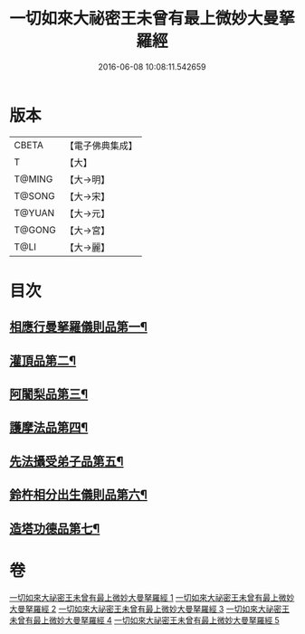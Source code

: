 #+TITLE: 一切如來大祕密王未曾有最上微妙大曼拏羅經 
#+DATE: 2016-06-08 10:08:11.542659

* 版本
 |     CBETA|【電子佛典集成】|
 |         T|【大】     |
 |    T@MING|【大→明】   |
 |    T@SONG|【大→宋】   |
 |    T@YUAN|【大→元】   |
 |    T@GONG|【大→宮】   |
 |      T@LI|【大→麗】   |

* 目次
** [[file:KR6j0057_001.txt::001-0541c22][相應行曼拏羅儀則品第一¶]]
** [[file:KR6j0057_002.txt::002-0546a15][灌頂品第二¶]]
** [[file:KR6j0057_002.txt::002-0547b13][阿闍梨品第三¶]]
** [[file:KR6j0057_003.txt::003-0550a8][護摩法品第四¶]]
** [[file:KR6j0057_004.txt::004-0552c8][先法攝受弟子品第五¶]]
** [[file:KR6j0057_005.txt::005-0555a14][鈴杵相分出生儀則品第六¶]]
** [[file:KR6j0057_005.txt::005-0557c5][造塔功德品第七¶]]

* 卷
[[file:KR6j0057_001.txt][一切如來大祕密王未曾有最上微妙大曼拏羅經 1]]
[[file:KR6j0057_002.txt][一切如來大祕密王未曾有最上微妙大曼拏羅經 2]]
[[file:KR6j0057_003.txt][一切如來大祕密王未曾有最上微妙大曼拏羅經 3]]
[[file:KR6j0057_004.txt][一切如來大祕密王未曾有最上微妙大曼拏羅經 4]]
[[file:KR6j0057_005.txt][一切如來大祕密王未曾有最上微妙大曼拏羅經 5]]

